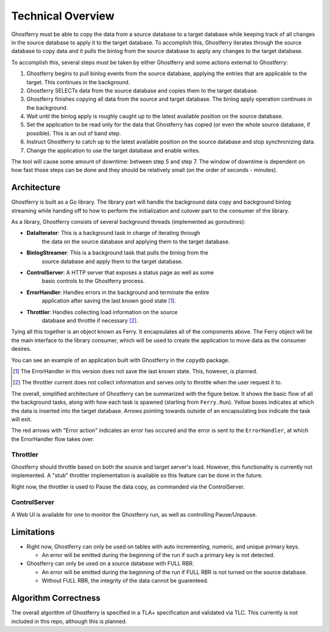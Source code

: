 .. _technicaloverview:

==================
Technical Overview
==================

Ghostferry must be able to copy the data from a source database to a target
database while keeping track of all changes in the source database to apply
it to the target database. To accomplish this, Ghostferry iterates through
the source database to copy data and it pulls the binlog from the source
database to apply any changes to the target database.

To accomplish this, several steps must be taken by either Ghostferry and
some actions external to Ghostferry:

1. Ghostferry begins to pull binlog events from the source database, applying
   the entries that are applicable to the target. This continues in the
   background.
2. Ghostferry SELECTs data from the source database and copies them to the
   target database.
3. Ghostferry finishes copying all data from the source and target database.
   The binlog apply operation continues in the background.
4. Wait until the binlog apply is roughly caught up to the latest available
   position on the source database.
5. Set the application to be read only for the data that Ghostferry has copied
   (or even the whole source database, if possible). This is an out of band
   step.
6. Instruct Ghostferry to catch up to the latest available position on the
   source database and stop synchronizing data.
7. Change the application to use the target database and enable writes.

The tool will cause some amount of downtime: between step 5 and step 7. The
window of downtime is dependent on how fast those steps can be done and they
should be relatively small (on the order of seconds - minutes).

Architecture
------------

Ghostferry is built as a Go library. The library part will handle the
background data copy and background binlog streaming while handing off to
how to perform the initialization and cutover part to the consumer of the
library.

As a library, Ghostferry consists of several background threads (implemented
as goroutines):

- **DataIterator**:   This is a background task in charge of iterating through
                      the data on the source database and applying them to the
                      target database.
- **BinlogStreamer**: This is a background task that pulls the binlog from the
                      source database and apply them to the target database.
- **ControlServer**:  A HTTP server that exposes a status page as well as some
                      basic controls to the Ghostferry process.
- **ErrorHandler**:   Handles errors in the background and terminate the entire
                      application after saving the last known good state
                      [#ferr]_.
- **Throttler**:      Handles collecting load information on the source
                      database and throttle if necessary [#fthrottle]_.

Tying all this together is an object known as Ferry. It encapsulates all of the
components above. The Ferry object will be the main interface to the library
consumer, which will be used to create the application to move data as the
consumer desires.

You can see an example of an application built with Ghostferry in the
``copydb`` package.

.. [#ferr] The ErrorHandler in this version does not save the last known state.
           This, however, is planned.

.. [#fthrottle] The throttler current does not collect information and serves
                only to throttle when the user request it to.

The overall, simplified architecture of Ghostferry can be summarized with the
figure below. It shows the basic flow of all the background tasks, along with
how each task is spawned (starting from ``Ferry.Run``). Yellow boxes indicates
at which the data is inserted into the target database. Arrows pointing towards
outside of an encapsulating box indicate the task will exit.

.. image:: _static/ghostferry-architecture.png
   :align: center

The red arrows with "Error action" indicates an error has occured and the error
is sent to the ``ErrorHandler``, at which the ErrorHandler flow takes over.

Throttler
*********

Ghostferry should throttle based on both the source and target server's load.
However, this functionality is currently not implemented. A "stub" throttler
implementation is available so this feature can be done in the future.

Right now, the throttler is used to Pause the data copy, as commanded via the
ControlServer.

ControlServer
*************

A Web UI is available for one to monitor the Ghostferry run, as well as
controlling Pause/Unpause.

Limitations
-----------

- Right now, Ghostferry can only be used on tables with auto incrementing,
  numeric, and unique primary keys.

  - An error will be emitted during the beginning of the run if such a primary
    key is not detected.

- Ghostferry can only be used on a source database with FULL RBR.

  - An error will be emitted during the beginning of the run if FULL RBR is
    not turned on the source database.
  - Without FULL RBR, the integrity of the data cannot be guarenteed.

Algorithm Correctness
---------------------

The overall algorithm of Ghostferry is specified in a TLA+ specification and
validated via TLC. This currently is not included in this repo, although this
is planned.
